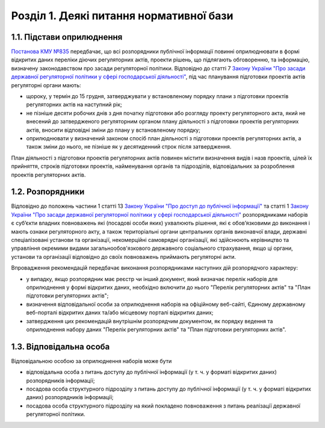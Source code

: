 Розділ 1. Деякі питання нормативної бази
##################################################

1.1. Підстави оприлюднення
**************************************************
`Постанова КМУ №835 <http://zakon0.rada.gov.ua/laws/show/835-2015-%D0%BF>`_ передбачає, що всі розпорядники публічної інформації повинні оприлюднювати в формі відкритих даних переліки діючих регуляторних актів, проекти рішень, що підлягають обговоренню, та інформацію, визначену законодавством про засади регуляторної політики. Відповідно до статті 7 `Закону України "Про засади державної регуляторної політики у сфері господарської діяльності" <http://zakon.rada.gov.ua/laws/show/1160-15>`_, під час планування підготовки проектів актів регуляторні органи мають:

- щороку, у термін до 15 грудня, затверджувати у встановленому порядку плани з підготовки проектів регуляторних актів на наступний рік;
- не пізніше десяти робочих днів з дня початку підготовки або розгляду проекту регуляторного акта, який не внесений до затвердженого регуляторним органом плану діяльності з підготовки проектів регуляторних актів, вносити відповідні зміни до плану у встановленому порядку;
- оприлюднювати у визначений законом спосіб план діяльності з підготовки проектів регуляторних актів, а також зміни до нього, не пізніше як у десятиденний строк після затвердження.

План діяльності з підготовки проектів регуляторних актів повинен містити визначення видів і назв проектів, цілей їх прийняття, строків підготовки проектів, найменування органів та підрозділів, відповідальних за розроблення проектів регуляторних актів.

1.2. Розпорядники
**************************************************
Відповідно до положень частини 1 статті 13 `Закону України "Про доступ до публічної інформації" <http://zakon.rada.gov.ua/laws/show/2939-17>`_ та статті 1 `Закону України "Про засади державної регуляторної політики у сфері господарської діяльності" <http://zakon.rada.gov.ua/laws/show/1160-15>`_ розпорядниками наборів є суб’єкти владних повноважень які (посадові особи яких) ухвалюють рішення, які є обов’язковими до виконання і мають ознаки регуляторного акту, а також територіальні органи центральних органів виконавчої влади, державні спеціалізовані установи та організації, некомерційні самоврядні організації, які здійснюють керівництво та управління окремими видами загальнообов'язкового державного соціального страхування, якщо ці органи, установи та організації відповідно до своїх повноважень приймають регуляторні акти.

Впровадження рекомендацій передбачає виконання розпорядниками наступних дій розпорядчого характеру:

- у випадку, якщо розпорядник має реєстр чи інший документ, який визначає перелік наборів для оприлюднення у формі відкритих даних, необхідно включити до нього "Перелік регуляторних актів" та "План підготовки регуляторних актів";
- визначення відповідальної особи за оприлюднення наборів на офіційному веб-сайті, Єдиному державному веб-порталі відкритих даних та/або місцевому порталі відкритих даних;
- затвердження цих рекомендацій внутрішнім розпорядчим документом, як порядку ведення та оприлюднення набору даних "Перелік регуляторних актів" та "План підготовки регуляторних актів".


1.3. Відповідальна особа
**************************************************
Відповідальною особою за оприлюднення наборів може бути

- відповідальна особа з питань доступу до публічної інформації (у т. ч. у форматі відкритих даних) розпорядників інформації;
- посадова особа структурного підрозділу з питань доступу до публічної інформації (у т. ч. у форматі відкритих даних) розпорядників інформації;
- посадова особа структурного підрозділу на який покладено повноваження з питань реалізації державної регуляторної політики.